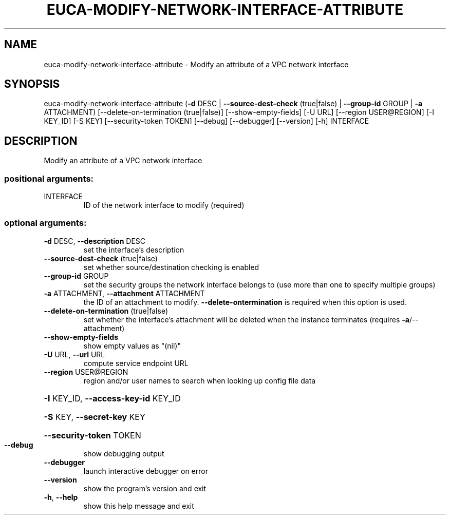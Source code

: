 .\" DO NOT MODIFY THIS FILE!  It was generated by help2man 1.44.1.
.TH EUCA-MODIFY-NETWORK-INTERFACE-ATTRIBUTE "1" "September 2014" "euca2ools 3.2.0" "User Commands"
.SH NAME
euca-modify-network-interface-attribute \- Modify an attribute of a VPC network interface
.SH SYNOPSIS
euca\-modify\-network\-interface\-attribute
(\fB\-d\fR DESC | \fB\-\-source\-dest\-check\fR (true|false)
| \fB\-\-group\-id\fR GROUP | \fB\-a\fR
ATTACHMENT)
[\-\-delete\-on\-termination (true|false)]
[\-\-show\-empty\-fields] [\-U URL]
[\-\-region USER@REGION]
[\-I KEY_ID] [\-S KEY]
[\-\-security\-token TOKEN]
[\-\-debug] [\-\-debugger]
[\-\-version] [\-h]
INTERFACE
.SH DESCRIPTION
Modify an attribute of a VPC network interface
.SS "positional arguments:"
.TP
INTERFACE
ID of the network interface to modify (required)
.SS "optional arguments:"
.TP
\fB\-d\fR DESC, \fB\-\-description\fR DESC
set the interface's description
.TP
\fB\-\-source\-dest\-check\fR (true|false)
set whether source/destination checking is enabled
.TP
\fB\-\-group\-id\fR GROUP
set the security groups the network interface belongs
to (use more than one to specify multiple groups)
.TP
\fB\-a\fR ATTACHMENT, \fB\-\-attachment\fR ATTACHMENT
the ID of an attachment to modify. \fB\-\-delete\-ontermination\fR is required when this option is used.
.TP
\fB\-\-delete\-on\-termination\fR (true|false)
set whether the interface's attachment will be deleted
when the instance terminates (requires
\fB\-a\fR/\-\-attachment)
.TP
\fB\-\-show\-empty\-fields\fR
show empty values as "(nil)"
.TP
\fB\-U\fR URL, \fB\-\-url\fR URL
compute service endpoint URL
.TP
\fB\-\-region\fR USER@REGION
region and/or user names to search when looking up
config file data
.HP
\fB\-I\fR KEY_ID, \fB\-\-access\-key\-id\fR KEY_ID
.HP
\fB\-S\fR KEY, \fB\-\-secret\-key\fR KEY
.HP
\fB\-\-security\-token\fR TOKEN
.TP
\fB\-\-debug\fR
show debugging output
.TP
\fB\-\-debugger\fR
launch interactive debugger on error
.TP
\fB\-\-version\fR
show the program's version and exit
.TP
\fB\-h\fR, \fB\-\-help\fR
show this help message and exit
